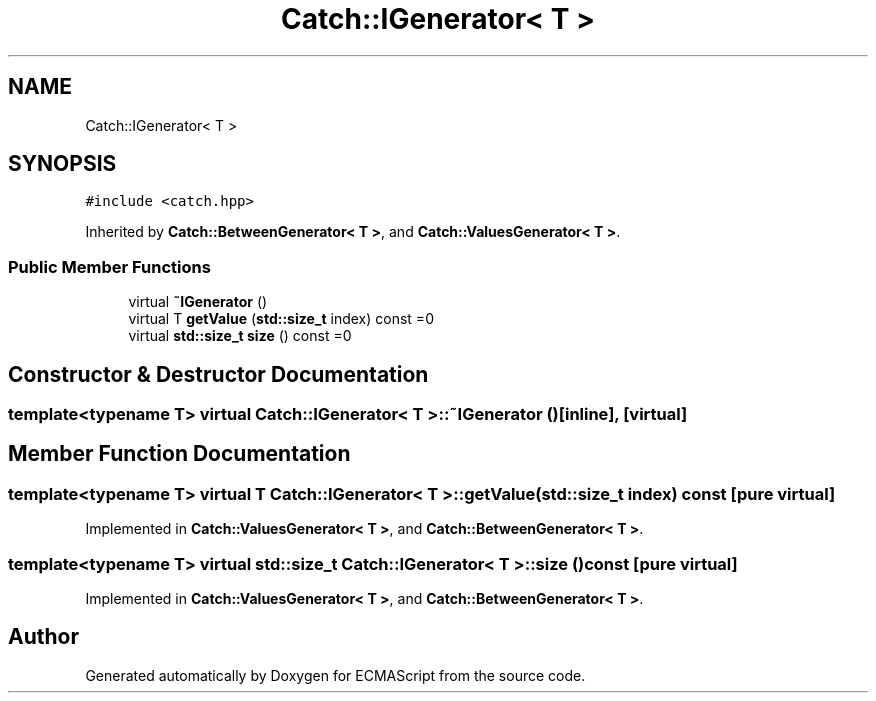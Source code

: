 .TH "Catch::IGenerator< T >" 3 "Wed Jun 14 2017" "ECMAScript" \" -*- nroff -*-
.ad l
.nh
.SH NAME
Catch::IGenerator< T >
.SH SYNOPSIS
.br
.PP
.PP
\fC#include <catch\&.hpp>\fP
.PP
Inherited by \fBCatch::BetweenGenerator< T >\fP, and \fBCatch::ValuesGenerator< T >\fP\&.
.SS "Public Member Functions"

.in +1c
.ti -1c
.RI "virtual \fB~IGenerator\fP ()"
.br
.ti -1c
.RI "virtual T \fBgetValue\fP (\fBstd::size_t\fP index) const =0"
.br
.ti -1c
.RI "virtual \fBstd::size_t\fP \fBsize\fP () const =0"
.br
.in -1c
.SH "Constructor & Destructor Documentation"
.PP 
.SS "template<typename T> virtual \fBCatch::IGenerator\fP< T >::~\fBIGenerator\fP ()\fC [inline]\fP, \fC [virtual]\fP"

.SH "Member Function Documentation"
.PP 
.SS "template<typename T> virtual T \fBCatch::IGenerator\fP< T >::getValue (\fBstd::size_t\fP index) const\fC [pure virtual]\fP"

.PP
Implemented in \fBCatch::ValuesGenerator< T >\fP, and \fBCatch::BetweenGenerator< T >\fP\&.
.SS "template<typename T> virtual \fBstd::size_t\fP \fBCatch::IGenerator\fP< T >::size () const\fC [pure virtual]\fP"

.PP
Implemented in \fBCatch::ValuesGenerator< T >\fP, and \fBCatch::BetweenGenerator< T >\fP\&.

.SH "Author"
.PP 
Generated automatically by Doxygen for ECMAScript from the source code\&.
